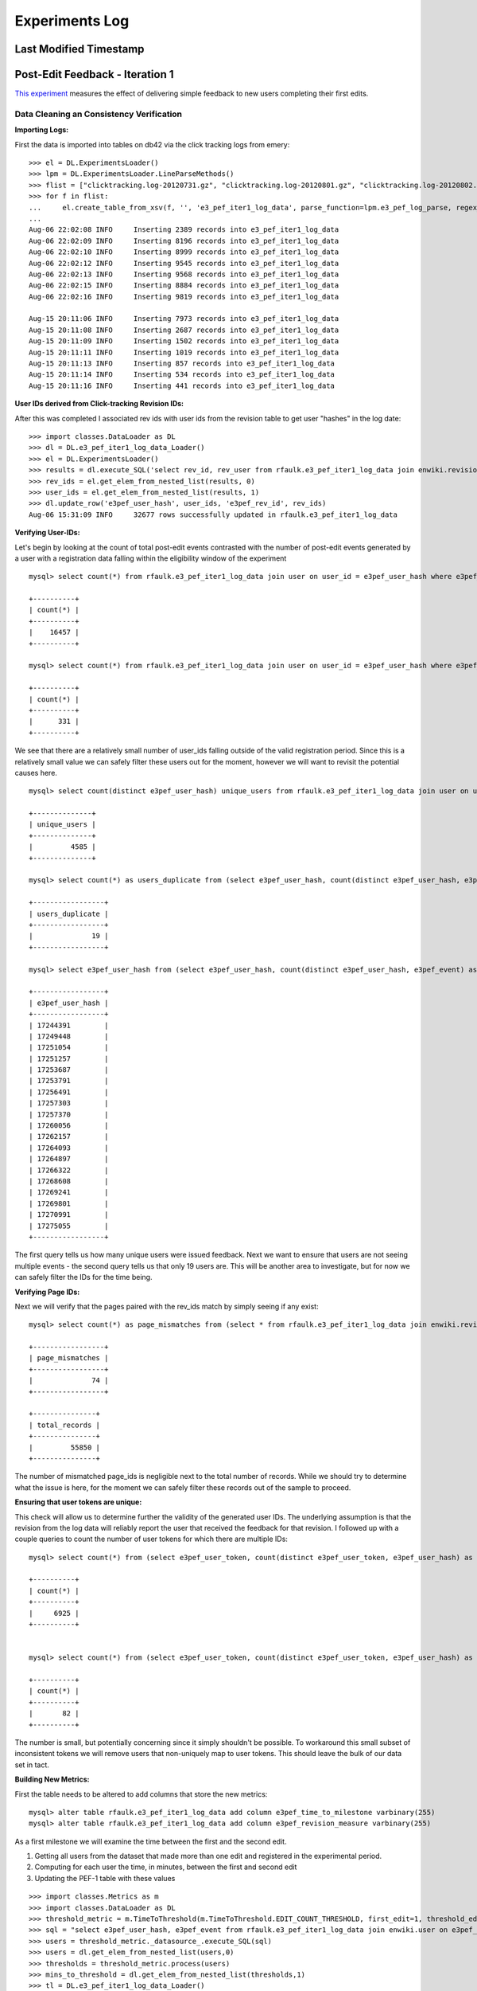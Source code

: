 Experiments Log
===============

Last Modified Timestamp
-----------------------

Post-Edit Feedback - Iteration 1
--------------------------------

`This experiment <https://meta.wikimedia.org/wiki/Research:Edit_feedback>`_ measures the effect of delivering simple feedback to new users completing their first edits.

Data Cleaning an Consistency Verification
^^^^^^^^^^^^^^^^^^^^^^^^^^^^^^^^^^^^^^^^^


**Importing Logs:**

First the data is imported into tables on db42 via the click tracking logs from emery: ::

    	>>> el = DL.ExperimentsLoader()                                                                                                                                                                           
	>>> lpm = DL.ExperimentsLoader.LineParseMethods()
   	>>> flist = ["clicktracking.log-20120731.gz", "clicktracking.log-20120801.gz", "clicktracking.log-20120802.gz", "clicktracking.log-20120803.gz", "clicktracking.log-20120804.gz", "clicktracking.log-20120805.gz", "clicktracking.log-20120806.gz"]
    	>>> for f in flist:
        ...     el.create_table_from_xsv(f, '', 'e3_pef_iter1_log_data', parse_function=lpm.e3_pef_log_parse, regex_list=['ext.postEditFeedback'])
    	...
    	Aug-06 22:02:08 INFO     Inserting 2389 records into e3_pef_iter1_log_data
    	Aug-06 22:02:09 INFO     Inserting 8196 records into e3_pef_iter1_log_data
    	Aug-06 22:02:10 INFO     Inserting 8999 records into e3_pef_iter1_log_data
    	Aug-06 22:02:12 INFO     Inserting 9545 records into e3_pef_iter1_log_data
    	Aug-06 22:02:13 INFO     Inserting 9568 records into e3_pef_iter1_log_data
    	Aug-06 22:02:15 INFO     Inserting 8884 records into e3_pef_iter1_log_data
    	Aug-06 22:02:16 INFO     Inserting 9819 records into e3_pef_iter1_log_data
	
	Aug-15 20:11:06 INFO     Inserting 7973 records into e3_pef_iter1_log_data
	Aug-15 20:11:08 INFO     Inserting 2687 records into e3_pef_iter1_log_data
	Aug-15 20:11:09 INFO     Inserting 1502 records into e3_pef_iter1_log_data
	Aug-15 20:11:11 INFO     Inserting 1019 records into e3_pef_iter1_log_data
	Aug-15 20:11:13 INFO     Inserting 857 records into e3_pef_iter1_log_data
	Aug-15 20:11:14 INFO     Inserting 534 records into e3_pef_iter1_log_data
	Aug-15 20:11:16 INFO     Inserting 441 records into e3_pef_iter1_log_data


**User IDs derived from Click-tracking Revision IDs:**

After this was completed I associated rev ids with user ids from the revision table to get user "hashes" in the log date: ::

	>>> import classes.DataLoader as DL
	>>> dl = DL.e3_pef_iter1_log_data_Loader()
	>>> el = DL.ExperimentsLoader()
	>>> results = dl.execute_SQL('select rev_id, rev_user from rfaulk.e3_pef_iter1_log_data join enwiki.revision on rev_id = e3pef_rev_id where e3pef_event regexp "1-postEdit"')
	>>> rev_ids = el.get_elem_from_nested_list(results, 0)
	>>> user_ids = el.get_elem_from_nested_list(results, 1)
	>>> dl.update_row('e3pef_user_hash', user_ids, 'e3pef_rev_id', rev_ids)
	Aug-06 15:31:09 INFO     32677 rows successfully updated in rfaulk.e3_pef_iter1_log_data


**Verifying User-IDs:**

Let's begin by looking at the count of total post-edit events contrasted with the number of post-edit events generated by a user with a registration data falling within the eligibility window of the experiment ::

	mysql> select count(*) from rfaulk.e3_pef_iter1_log_data join user on user_id = e3pef_user_hash where e3pef_event regexp '1-postEdit';

	+----------+
	| count(*) |
	+----------+
	|    16457 |
	+----------+

	mysql> select count(*) from rfaulk.e3_pef_iter1_log_data join user on user_id = e3pef_user_hash where e3pef_event regexp '1-postEdit' and user_registration < '20120730000000';

	+----------+
	| count(*) |
	+----------+
	|      331 |
	+----------+


We see that there are a relatively small number of user_ids falling outside of the valid registration period.  Since this is a relatively small value we can safely filter these users out for the moment, however we will want to revisit the potential causes here. ::

	mysql> select count(distinct e3pef_user_hash) unique_users from rfaulk.e3_pef_iter1_log_data join user on user_id = e3pef_user_hash where e3pef_event regexp '1-postEdit' and user_registration > '20120730000000'; 

	+--------------+
	| unique_users |
	+--------------+
	|         4585 |
	+--------------+

	mysql> select count(*) as users_duplicate from (select e3pef_user_hash, count(distinct e3pef_user_hash, e3pef_event) as events from rfaulk.e3_pef_iter1_log_data join user on user_id = e3pef_user_hash where e3pef_event regexp '1-postEdit' and user_registration > '20120730000000' group by 1) as t1 where events > 1;

	+-----------------+
	| users_duplicate |
	+-----------------+
	|              19 |
	+-----------------+

	mysql> select e3pef_user_hash from (select e3pef_user_hash, count(distinct e3pef_user_hash, e3pef_event) as events from rfaulk.e3_pef_iter1_log_data join user on user_id = e3pef_user_hash where e3pef_event regexp '1-postEdit' and user_registration > '20120730000000' group by 1) as t1 where events > 1;
	
	+-----------------+
	| e3pef_user_hash |
	+-----------------+
	| 17244391        |
	| 17249448        |
	| 17251054        |
	| 17251257        |
	| 17253687        |
	| 17253791        |
	| 17256491        |
	| 17257303        |
	| 17257370        |
	| 17260056        |
	| 17262157        |
	| 17264093        |
	| 17264897        |
	| 17266322        |
	| 17268608        |
	| 17269241        |
	| 17269801        |
	| 17270991        |
	| 17275055        |
	+-----------------+

The first query tells us how many unique users were issued feedback.  Next we want to ensure that users are not seeing multiple events - the second query tells us that only 19 users are.  This will be another area to investigate, but for now we can safely filter the IDs for the time being.


**Verifying Page IDs:**

Next we will verify that the pages paired with the rev_ids match by simply seeing if any exist: ::

	mysql> select count(*) as page_mismatches from (select * from rfaulk.e3_pef_iter1_log_data join enwiki.revision on rev_id = e3pef_rev_id where e3pef_page_id != rev_page) as t;

	+-----------------+
	| page_mismatches |
	+-----------------+
	|              74 |
	+-----------------+

	+---------------+
	| total_records |
	+---------------+
	|         55850 |
	+---------------+

The number of mismatched page_ids is negligible next to the total number of records.  While we should try to determine what the issue is here, for the moment we can safely filter these records out of the sample to proceed.


**Ensuring that user tokens are unique:**

This check will allow us to determine further the validity of the generated user IDs.  The underlying assumption is that the revision from the log data will reliably report the user that received the feedback for that revision.  I followed up with a couple queries to count the number of user tokens for which there are multiple IDs: ::


	mysql> select count(*) from (select e3pef_user_token, count(distinct e3pef_user_token, e3pef_user_hash) as tokens from rfaulk.e3_pef_iter1_log_data join enwiki.user on user_id = cast(e3pef_user_hash as UNSIGNED) where user_registration > '20120730000000' and e3pef_event regexp 
	
	+----------+
	| count(*) |
	+----------+
	|     6925 |
	+----------+
	
	
	mysql> select count(*) from (select e3pef_user_token, count(distinct e3pef_user_token, e3pef_user_hash) as tokens from rfaulk.e3_pef_iter1_log_data join enwiki.user on user_id = cast(e3pef_user_hash as UNSIGNED) where user_registration > '20120730000000' and e3pef_event regexp '1-postEdit' group by 1) as t where t.tokens > 1;
	
	+----------+
	| count(*) |
	+----------+
	|       82 |
	+----------+

The number is small, but potentially concerning since it simply shouldn't be possible.  To workaround this small subset of inconsistent tokens we will remove users that non-uniquely map to user tokens.  This should leave the bulk of our data set in tact.


**Building New Metrics:**


First the table needs to be altered to add columns that store the new metrics: ::

	mysql> alter table rfaulk.e3_pef_iter1_log_data add column e3pef_time_to_milestone varbinary(255)
	mysql> alter table rfaulk.e3_pef_iter1_log_data add column e3pef_revision_measure varbinary(255)

As a first milestone we will examine the time between the first and the second edit. 

#. Getting all users from the dataset that made more than one edit and registered in the experimental period.
#. Computing for each user the time, in minutes, between the first and second edit
#. Updating the PEF-1 table with these values

::

	>>> import classes.Metrics as m
	>>> import classes.DataLoader as DL
	>>> threshold_metric = m.TimeToThreshold(m.TimeToThreshold.EDIT_COUNT_THRESHOLD, first_edit=1, threshold_edit=2)
	>>> sql = "select e3pef_user_hash, e3pef_event from rfaulk.e3_pef_iter1_log_data join enwiki.user on e3pef_user_hash = user_id where e3pef_event regexp '1-postEdit' and user_registration > '20120730000000' group by 1,2 having count(*) > 1"
	>>> users = threshold_metric._datasource_.execute_SQL(sql)
	>>> users = dl.get_elem_from_nested_list(users,0)
	>>> thresholds = threshold_metric.process(users)
	>>> mins_to_threshold = dl.get_elem_from_nested_list(thresholds,1)
	>>> tl = DL.e3_pef_iter1_log_data_Loader()
	>>> tl.update_row('e3pef_time_to_milestone', mins_to_threshold, 'e3pef_user_hash', users)
	Aug-10 01:30:15 INFO     2252 rows successfully updated in rfaulk.e3_pef_iter1_log_data

Here there are a total of 2252 users that went on to make more than one edit.  The last metric that we will compute before is user survival.  However, this metric is best left to compute retro-actively at a future date sine the effects of survival may still be in play and will still likely be observed after a period of time beyond the conclusion of the experiment.

Now that we have all of our metrics loaded and data verified we may move on to the experimental analysis.


**Importing Centralauth Local and Global User Tables:**

In order to ensure that accounts generated are on enwiki we need to reference the global and local user tables.  The centralauth database is accessible via fenari: ::

	rfaulk@fenari:~$ sql centralauth --batch -e 'select * from globaluser where gu_registration > "20120730000000"' > globaluser_082312.tsv
	rfaulk@fenari:~$ sql centralauth --batch -e 'select * from localuser where lu_attached_timestamp > "20120730000000"' > localuser_082312.tsv

Next we import these records into rfaulk.globaluser and rfaulk.localuser on db42: ::

	>>> dl.create_table_from_xsv('globaluser_082312.tsv','','globaluser')
	Aug-23 13:12:10 INFO     Inserting 204602 records into globaluser
	>>> dl.create_table_from_xsv('localuser_082312.tsv','','localuser')
	Aug-23 13:12:53 INFO     Inserting 646710 records into localuser


Analysis
^^^^^^^^

We determined that several filters needed to be applied to clean the dataset over which analysis would be applied. The details can be found `here`_.  Below is the processing performed in the python interpreter environment to build the tables for edit count, time to threshold, and bytes added metrics. ::

.. _here: https://meta.wikimedia.org/wiki/Research:Post-edit_feedback#PEF-1:_Confirmation_vs._Gratitude

	>>> import classes.DataLoader as DL
	>>> import Metrics as M
	>>> more_excluded_users = dl.get_elem_from_nested_list(dl.execute_SQL('SELECT DISTINCT user_id FROM dartar.e3_pef_iter1_global WHERE gudiff < -7;'),0)
	>>> more_excluded_users = dl.cast_elems_to_string(more_excluded_users)
	>>> exclude_users = dl.get_elem_from_nested_list(dl.execute_SQL('select distinct ns.user_id from halfak.pef1_blocked as b join rfaulk.e3_pef_iter1_ns as ns on ns.user_id = b.user_id;'),0)
	>>> exclude_users.extend(more_excluded_users)
	>>> exclude_users_str = dl.format_comma_separated_list(exclude_users)

	>>> sql = 'select distinct user_id from rfaulk.e3_pef_iter1_ns where not(user_id in (%s))' % exclude_users_str
	>>> eligible_users = dl.get_elem_from_nested_list(dl.execute_SQL(sql),0)

	>>> start_date = datetime.datetime(year=2012,month=7,day=30)
	.. end_date = datetime.datetime(year=2012,month=8,day=14)
	
	>>> ec = M.EditCount(date_start=start_date, date_end=end_date, raw_count=False).process(eligible_users)
	>>> o = list()
	>>> for i in ec.keys(): 
	>>> 	e = [i] 
	>>> 	e.extend(ec[i]) 
	>>> 	o.append(e)
	>>> dl.list_to_xsv(o)
	>>> dl.create_table_from_xsv('list_to_xsv.out', el.E3_PEF_EC_TABLE, 'e3_pef_iter1_editcount', create_table=True)

	>>> ttt = M.TimeToThreshold(M.TimeToThreshold.EDIT_COUNT_THRESHOLD, first_edit=1, threshold_edit=2).process(eligible_users)
	>>> dl.list_to_xsv(ttt)
	>>> dl.create_table_from_xsv('list_to_xsv.out', el.E3_PEF_TTT_TABLE, 'e3_pef_iter1_timetothreshold', create_table=True)
	>>> dl.create_xsv_from_SQL('select r.user_id, d.bucket, r.time_minutes from rfaulk.e3_pef_iter1_timetothreshold as r join dartar.e3_pef_iter1_users as d on d.user_id = r.user_id;', outfile = 'e3_pef_iter1_ttt_bucket.tsv')

	>>> bytes_added = M.BytesAdded(date_start='2012-07-30 00:00:00', raw_count=False, mode=1).process(eligible_users)
	>>> o = list()
	>>> for i in bytes_added.keys(): 
	>>> 	e = [i] 
	>>> 	e.extend(bytes_added[i]) 
	>>> 	o.append(e)
	>>> dl.list_to_xsv(o)
	>>> dl.create_table_from_xsv('list_to_xsv.out', el.E3_PEF_BA_TABLE, 'e3_pef_iter1_bytesadded', create_table=True)
	>>> dl.create_xsv_from_SQL('select r.user_id, d.bucket, r.bytes_added_net, r.bytes_added_abs, r.bytes_added_pos, r.bytes_added_neg, r.edit_count from rfaulk.e3_pef_iter1_bytesadded as r join dartar.e3_pef_iter1_users as d on d.user_id = r.user_id;')

Once the data was written to .tsv files it was imported into R for "edit_count", "bytes added", and "time to threshold": ::

	> pef_data = read.table("/Users/rfaulkner/projects/data/e3_pef_iter1_editcount_bucket.tsv", na.strings="\\N", sep="\t", comment.char="", quote="", header=T)
	> pef_data_ttt = read.table("/Users/rfaulkner/projects/data/e3_pef_iter1_ttt_bucket.tsv", na.strings="\\N", sep="\t", comment.char="", quote="", header=T)
	> pef_data_ba = read.table("/Users/rfaulkner/projects/data/e3_pef_iter1_ba_bucket.tsv", na.strings="\\N", sep="\t", comment.char="", quote="", header=T)

Each of these datasets include a "bucket" field to identify the treatment.  So next, the data was split by treatment for each metric: ::

	> pef_data_control <- pef_data[filter.list.by.regex("control", pef_data$bucket),]
	> pef_data_exp1 <- pef_data[filter.list.by.regex("experimental_1", pef_data$bucket),]
	> …
	> pef_data_ttt_exp1 <- pef_data_ttt[filter.list.by.regex("experimental_1", pef_data_ttt$bucket),]
	> …

For the each metric we tested whether the data was normal or log-normal using the Shapiro-Wilk normality test.  Below is an example - it was verified that the bytes added data for positive and absolute contributions is indeed log normal, and that time to threshold and edit count data was distributed normally with p-values indicating high significance.  The excerpt below shows how normality was tested on the "bytes added" data. ::

	> pef_data_log_treatment = log(pef_data_log_treatment$bytes_added_type[pef_data_log_treatment$bytes_added_type > 0])
	> shapiro.test(pef_data_ba_abs_log_exp2)

		Shapiro-Wilk normality test

		data:  pef_data_ba_abs_log_exp2 
		W = 0.9964, p-value = 4.054e-06

At this point it was suitable to use t-test on the data set to compare the control with the treatment groups: ::

	> t.test(x= pef_data_ba_type_log_control, y= pef_data_ba_type_log_treatment, alternative = "two.sided", paired = FALSE, var.equal = FALSE, conf.level = 0.95)

See the `results`_ containing further details on the analysis and the conclusions of the experiment.  Also, we have prepared a `blog post`_ summarizing the conclusions over the entire study.

.. _results: https://meta.wikimedia.org/wiki/Research:Post-edit_feedback/PEF-1
.. _blog post: https://blog.wikimedia.org/2012/09/24/giving-new-wikipedians-feedback-post-edit/


Post-Edit Feedback: Iteration 2
-------------------------------
